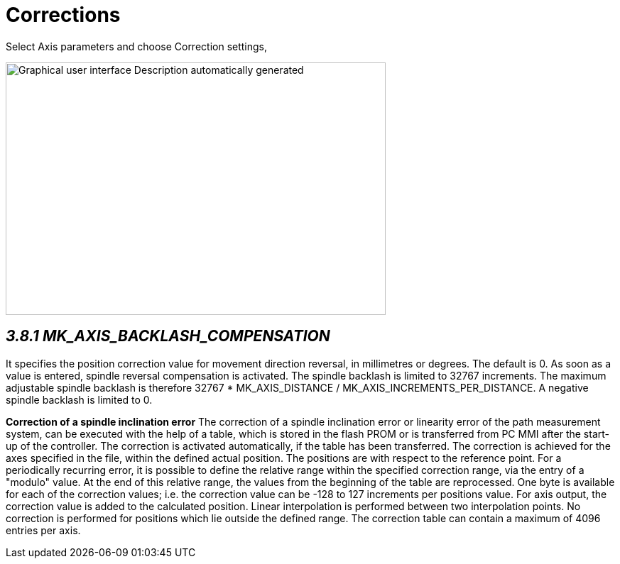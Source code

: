= Corrections
:imagesdir: img

Select Axis parameters and choose Correction settings,

image:image18.png[Graphical user interface Description automatically generated,width=535,height=356]


== _3.8.1 MK_AXIS_BACKLASH_COMPENSATION_


It specifies the position correction value for movement direction reversal, in millimetres or degrees. The default is 0. As soon as a value is entered, spindle reversal compensation is activated. The spindle backlash is limited to 32767 increments. The maximum adjustable spindle backlash is therefore 32767 * MK_AXIS_DISTANCE / MK_AXIS_INCREMENTS_PER_DISTANCE. A negative spindle backlash is limited to 0.

*Correction of a spindle inclination error*
The correction of a spindle inclination error or linearity error of the path measurement system, can be executed with the help of a table, which is stored in the flash PROM or is transferred from PC MMI after the start-up of the controller. The correction is activated automatically, if the table has been transferred.
The correction is achieved for the axes specified in the file, within the defined actual position. The positions are with respect to the reference point. For a periodically recurring error, it is possible to define the relative range within the specified correction range, via the entry of a "modulo" value. At the end of this relative range, the values from the beginning of the table are reprocessed.
One byte is available for each of the correction values; i.e. the correction value can be -128 to 127 increments per positions value. For axis output, the correction value is added to the calculated position. Linear interpolation is performed between two interpolation points. No correction is performed for positions which lie outside the defined range.
The correction table can contain a maximum of 4096 entries per axis.
